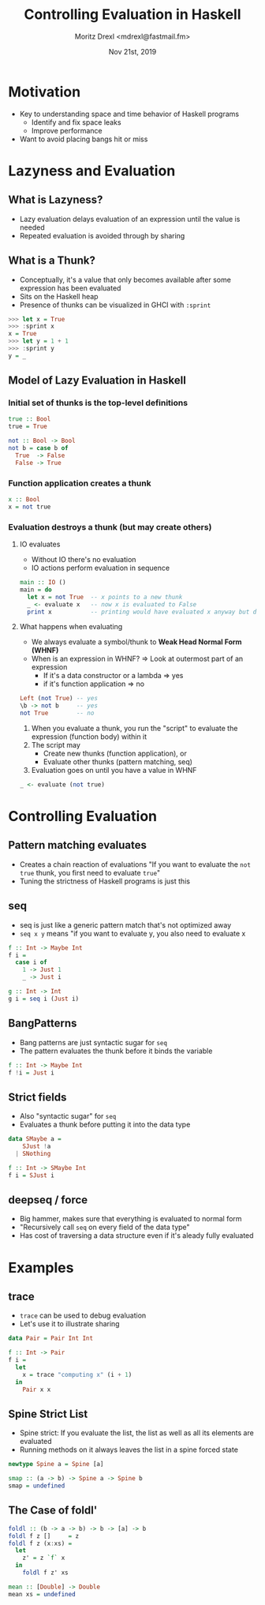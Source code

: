 #+TITLE: Controlling Evaluation in Haskell
#+AUTHOR: Moritz Drexl <mdrexl@fastmail.fm>
#+DATE: Nov 21st, 2019

* Motivation

- Key to understanding space and time behavior of Haskell programs
  - Identify and fix space leaks
  - Improve performance
- Want to avoid placing bangs hit or miss

* Lazyness and Evaluation

** What is Lazyness?

- Lazy evaluation delays evaluation of an expression until the value is needed
- Repeated evaluation is avoided through by sharing

** What is a Thunk?

- Conceptually, it's a value that only becomes available after some expression
  has been evaluated
- Sits on the Haskell heap
- Presence of thunks can be visualized in GHCI with =:sprint=

#+BEGIN_SRC haskell
  >>> let x = True
  >>> :sprint x
  x = True
  >>> let y = 1 + 1
  >>> :sprint y
  y = _
#+END_SRC

** Model of Lazy Evaluation in Haskell

*** Initial set of thunks is the top-level definitions

#+BEGIN_SRC haskell
  true :: Bool
  true = True

  not :: Bool -> Bool
  not b = case b of
    True  -> False
    False -> True
#+END_SRC

*** Function application creates a thunk

#+BEGIN_SRC haskell
  x :: Bool
  x = not true
#+END_SRC

*** Evaluation destroys a thunk (but may create others)

**** IO evaluates

- Without IO there's no evaluation
- IO actions perform evaluation in sequence

#+BEGIN_SRC haskell
  main :: IO ()
  main = do
    let x = not True  -- x points to a new thunk
    _ <- evaluate x   -- now x is evaluated to False
    print x           -- printing would have evaluated x anyway but does not again
#+END_SRC

**** What happens when evaluating

- We always evaluate a symbol/thunk to *Weak Head Normal Form (WHNF)*
- When is an expression in WHNF? => Look at outermost part of an expression
  - If it's a data constructor or a lambda => yes
  - if it's function application           => no

#+BEGIN_SRC haskell
  Left (not True) -- yes
  \b -> not b     -- yes
  not True        -- no
#+END_SRC

1. When you evaluate a thunk, you run the "script" to evaluate the expression
   (function body) within it
2. The script may
   - Create new thunks (function application), or
   - Evaluate other thunks (pattern matching, seq)
3. Evaluation goes on until you have a value in WHNF

#+BEGIN_SRC haskell
  _ <- evaluate (not true)
#+END_SRC

* Controlling Evaluation

** Pattern matching evaluates

- Creates a chain reaction of evaluations
  "If you want to evaluate the =not true= thunk, you first need to evaluate =true="
- Tuning the strictness of Haskell programs is just this

** seq

- seq is just like a generic pattern match that's not optimized away
- =seq x y= means "if you want to evaluate y, you also need to evaluate x

#+BEGIN_SRC haskell
  f :: Int -> Maybe Int
  f i =
    case i of
      1 -> Just 1
      _ -> Just i

  g :: Int -> Int
  g i = seq i (Just i)
#+END_SRC

** BangPatterns

- Bang patterns are just syntactic sugar for =seq=
- The pattern evaluates the thunk before it binds the variable

#+BEGIN_SRC haskell
  f :: Int -> Maybe Int
  f !i = Just i
#+END_SRC

** Strict fields

- Also "syntactic sugar" for =seq=
- Evaluates a thunk before putting it into the data type

#+BEGIN_SRC haskell
  data SMaybe a =
      SJust !a
    | SNothing

  f :: Int -> SMaybe Int
  f i = SJust i
#+END_SRC

** deepseq / force

- Big hammer, makes sure that everything is evaluated to normal form
- "Recursively call =seq= on every field of the data type"
- Has cost of traversing a data structure even if it's aleady fully evaluated

* Examples

** trace

- =trace= can be used to debug evaluation
- Let's use it to illustrate sharing

#+BEGIN_SRC haskell
  data Pair = Pair Int Int

  f :: Int -> Pair
  f i =
    let
      x = trace "computing x" (i + 1)
    in
      Pair x x
#+END_SRC

** Spine Strict List

- Spine strict: If you evaluate the list, the list as well as all its elements
  are evaluated
- Running methods on it always leaves the list in a spine forced state

#+BEGIN_SRC haskell
  newtype Spine a = Spine [a]

  smap :: (a -> b) -> Spine a -> Spine b
  smap = undefined
#+END_SRC

** The Case of foldl'

#+BEGIN_SRC haskell
  foldl :: (b -> a -> b) -> b -> [a] -> b
  foldl f z []     = z
  foldl f z (x:xs) =
    let
      z' = z `f` x
    in
      foldl f z' xs
#+END_SRC

#+BEGIN_SRC haskell
  mean :: [Double] -> Double
  mean xs = undefined
#+END_SRC
